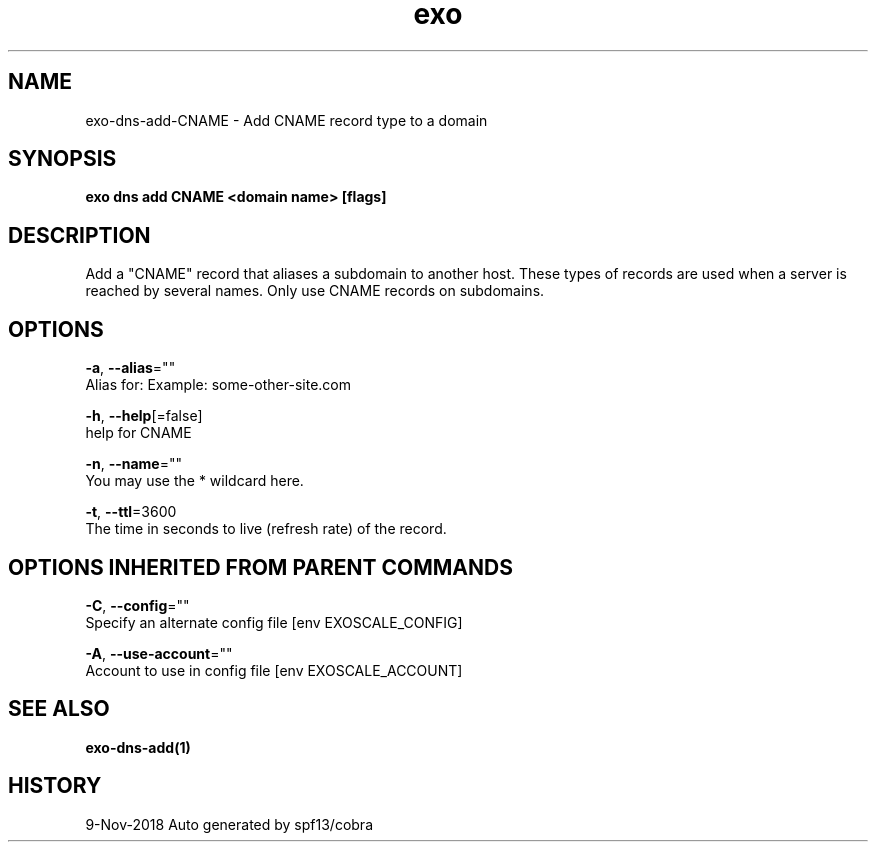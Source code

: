 .TH "exo" "1" "Nov 2018" "Auto generated by spf13/cobra" "" 
.nh
.ad l


.SH NAME
.PP
exo\-dns\-add\-CNAME \- Add CNAME record type to a domain


.SH SYNOPSIS
.PP
\fBexo dns add CNAME <domain name> [flags]\fP


.SH DESCRIPTION
.PP
Add a "CNAME" record that aliases a subdomain to another host.
These types of records are used when a server is reached by several names. Only use CNAME records on subdomains.


.SH OPTIONS
.PP
\fB\-a\fP, \fB\-\-alias\fP=""
    Alias for: Example: some\-other\-site.com

.PP
\fB\-h\fP, \fB\-\-help\fP[=false]
    help for CNAME

.PP
\fB\-n\fP, \fB\-\-name\fP=""
    You may use the * wildcard here.

.PP
\fB\-t\fP, \fB\-\-ttl\fP=3600
    The time in seconds to live (refresh rate) of the record.


.SH OPTIONS INHERITED FROM PARENT COMMANDS
.PP
\fB\-C\fP, \fB\-\-config\fP=""
    Specify an alternate config file [env EXOSCALE\_CONFIG]

.PP
\fB\-A\fP, \fB\-\-use\-account\fP=""
    Account to use in config file [env EXOSCALE\_ACCOUNT]


.SH SEE ALSO
.PP
\fBexo\-dns\-add(1)\fP


.SH HISTORY
.PP
9\-Nov\-2018 Auto generated by spf13/cobra

